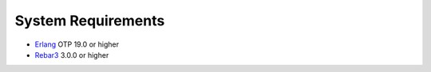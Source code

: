 System Requirements
===================

- `Erlang <https://www.erlang.org>`_ OTP 19.0 or higher
- `Rebar3 <https://www.rebar3.org>`_ 3.0.0 or higher